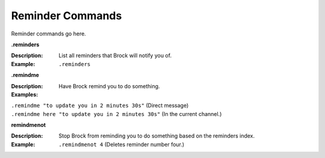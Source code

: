 *************
Reminder Commands
*************

Reminder commands go here. 

**.reminders**  

:Description: List all reminders that Brock will notify you of.  
:Example: ``.reminders``  

	
**.remindme**  

:Description: Have Brock remind you to do something.  
:Examples:  
|   ``.remindme "to update you in 2 minutes 30s"`` (Direct message)  
|   ``.remindme here "to update you in 2 minutes 30s"`` (In the current channel.)  

  
**remindmenot**  

:Description: Stop Brock from reminding you to do something based on the reminders index.  
:Example: ``.remindmenot 4`` (Deletes reminder number four.)  